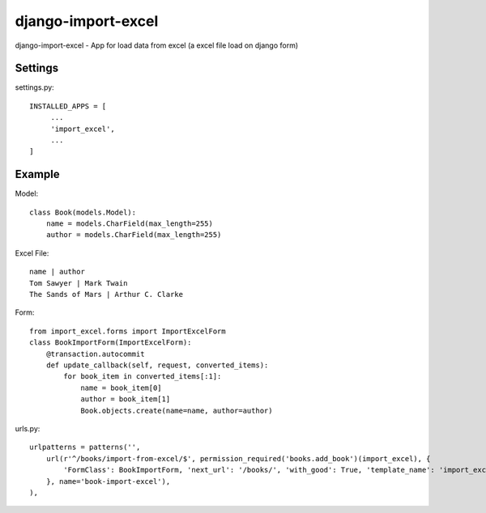 ================
django-import-excel
================

django-import-excel - App for load data from excel (a excel file load on django form)

Settings
=========

settings.py::

    INSTALLED_APPS = [
         ...
         'import_excel',
         ...
    ]

Example
=============

Model::

    class Book(models.Model):
        name = models.CharField(max_length=255)
        author = models.CharField(max_length=255)


Excel File::

    name | author
    Tom Sawyer | Mark Twain
    The Sands of Mars | Arthur C. Clarke

Form::

    from import_excel.forms import ImportExcelForm
    class BookImportForm(ImportExcelForm):
        @transaction.autocommit
        def update_callback(self, request, converted_items):
            for book_item in converted_items[:1]:
                name = book_item[0]
                author = book_item[1]
                Book.objects.create(name=name, author=author)

urls.py::

    urlpatterns = patterns('',
        url(r'^/books/import-from-excel/$', permission_required('books.add_book')(import_excel), {
            'FormClass': BookImportForm, 'next_url': '/books/', 'with_good': True, 'template_name': 'import_excel/import_excel.html',
        }, name='book-import-excel'),
    ),

